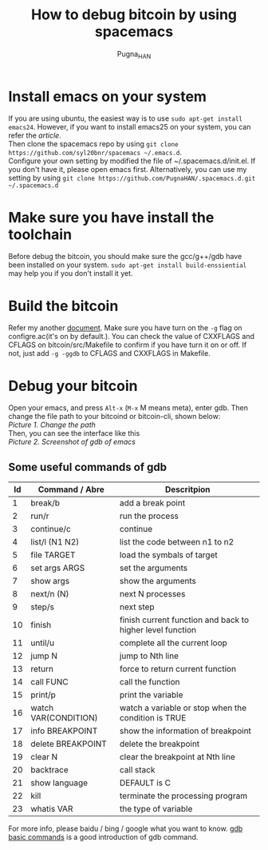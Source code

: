 #+TITLE: How to debug bitcoin by using spacemacs
#+AUTHOR: Pugna_HAN
#+EMAIL: justin_victory@hotmail.com
#+OPTIONS: toc:nil ^:nil

* Install emacs on your system
  If you are using ubuntu, the easiest way is to use =sudo apt-get install emacs24=. However, if you want to install emacs25 on your system, you can refer the [[Emacs_Win10_Bash/How to enable emacs on Win10 bash.org][article]]. \\
  Then clone the spacemacs repo by using =git clone https://github.com/syl20bnr/spacemacs ~/.emacs.d=. \\
  Configure your own setting by modified the file of ~/.spacemacs.d/init.el. If you don't have it, please open emacs first. Alternatively, you can use my setting by using =git clone https://github.com/PugnaHAN/.spacemacs.d.git ~/.spacemacs.d=

* Make sure you have install the toolchain
  Before debug the bitcoin, you should make sure the gcc/g++/gdb have been installed on your system. =sudo apt-get install build-enssiential= may help you if you don't install it yet.

* Build the bitcoin
  Refer my another [[file:../bitcoin/build/"How to build bitcoin on Win10 subsystem.org"][document]]. Make sure you have turn on the =-g= flag on configre.ac(it's on by default.). You can check the value of CXXFLAGS and CFLAGS on bitcoin/src/Makefile to confirm if you have turn it on or off. If not, just add =-g -ggdb= to CFLAGS and CXXFLAGS in Makefile.

* Debug your bitcoin
  Open your emacs, and press =Alt-x= (=M-x= M means meta), enter gdb. Then change the file path to your bitcoind or bitcoin-cli, shown below: \\
  [[image/bitcoin-cli_debug.png][Picture 1. Change the path]] \\
  Then, you can see the interface like this \\
  [[image/gdb-many-windows.png][Picture 2. Screenshot of gdb of emacs]] \\

** Some useful commands of gdb

   |----+----------------------+-----------------------------------------------------------|
   | Id | Command / Abre       | Descritpion                                               |
   |----+----------------------+-----------------------------------------------------------|
   |  1 | break/b              | add a break point                                         |
   |  2 | run/r                | run the process                                           |
   |  3 | continue/c           | continue                                                  |
   |  4 | list/l (N1 N2)       | list the code between n1 to n2                            |
   |  5 | file TARGET          | load the symbals of target                                |
   |  6 | set args ARGS        | set the arguments                                         |
   |  7 | show args            | show the arguments                                        |
   |  8 | next/n (N)           | next N processes                                          |
   |  9 | step/s               | next step                                                 |
   | 10 | finish               | finish current function and back to higher level function |
   | 11 | until/u              | complete all the current loop                             |
   | 12 | jump N               | jump to Nth line                                          |
   | 13 | return               | force to return current function                          |
   | 14 | call FUNC            | call the function                                         |
   | 15 | print/p              | print the variable                                        |
   | 16 | watch VAR(CONDITION) | watch a variable or stop when the condition is TRUE       |
   | 17 | info BREAKPOINT      | show the information of breakpoint                        |
   | 18 | delete BREAKPOINT    | delete the breakpoint                                     |
   | 19 | clear N              | clear the breakpoint at Nth line                          |
   | 20 | backtrace            | call stack                                                |
   | 21 | show language        | DEFAULT is C                                              |
   | 22 | kill                 | terminate the processing program                          |
   | 23 | whatis VAR           | the type of variable                                      |
   |----+----------------------+-----------------------------------------------------------|

   For more info, please baidu / bing / google what you want to know. [[http://blog.chinaunix.net/uid-9525959-id-2001805.html][gdb basic commands]] is a good introduction of gdb command.
